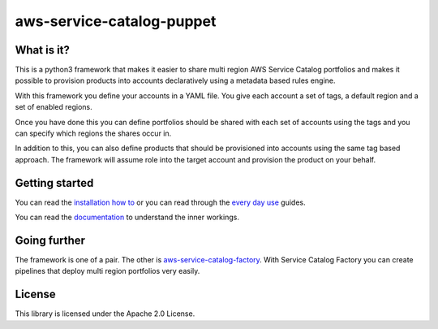 
aws-service-catalog-puppet
==========================


.. image:: ./docs/logo.png
   :target: ./docs/logo.png
   :alt: logo
 

What is it?
-----------

This is a python3 framework that makes it easier to share multi region AWS Service Catalog portfolios and makes it 
possible to provision products into accounts declaratively using a metadata based rules engine.

With this framework you define your accounts in a YAML file.  You give each account a set of tags, a default region and 
a set of enabled regions.

Once you have done this you can define portfolios should be shared with each set of accounts using the tags and you 
can specify which regions the shares occur in.

In addition to this, you can also define products that should be provisioned into accounts using the same tag based 
approach.  The framework will assume role into the target account and provision the product on your behalf.

Getting started
---------------

You can read the `installation how to <https://service-catalog-tools-workshop.com/30-how-tos/10-installation/30-service-catalog-puppet.html>`_
or you can read through the `every day use <https://service-catalog-tools-workshop.com/30-how-tos/50-every-day-use.html>`_
guides.

You can read the `documentation <https://aws-service-catalog-puppet.readthedocs.io/en/latest/>`_ to understand the inner 
workings. 

Going further
-------------

The framework is one of a pair.  The other is `aws-service-catalog-factory <https://github.com/awslabs/aws-service-catalog-factory>`_.
With Service Catalog Factory you can create pipelines that deploy multi region portfolios very easily. 

License
-------

This library is licensed under the Apache 2.0 License. 
